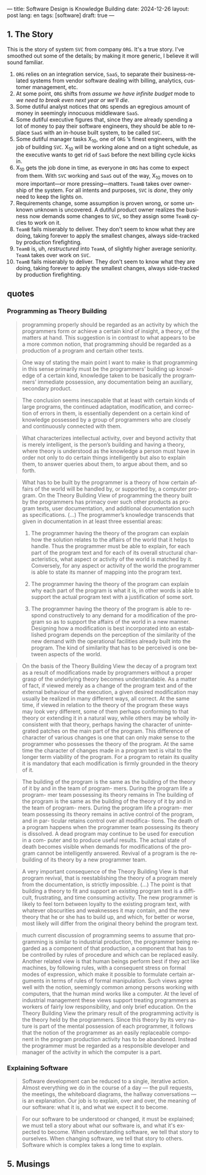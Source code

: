 ---
title: Software Design is Knowledge Building
date: 2024-12-26
layout: post
lang: en
tags: [software]
draft: true
---
#+OPTIONS: toc:nil num:nil
#+LANGUAGE: en

** 1. The Story

This is the story of system ~SVC~ from company ~ORG~. It's a true story. I've smoothed out some of the details; by making it more generic, I believe it will sound familiar.

1. ~ORG~ relies on an integration service, ~SaaS~, to separate their business-related systems from vendor software dealing with billing, analytics, customer management, etc.
2. At some point, ~ORG~ shifts from /assume we have infinite budget/ mode to /we need to break even next year or we'll die/.
3. Some dutiful analyst notices that ~ORG~ spends an egregious amount of money in seemingly innocuous middleware ~SaaS~.
4. Some dutiful executive figures that, since they are already spending a lot of money to pay their software engineers, they should be able to replace ~SaaS~ with an in-house built system, to be called ~SVC~.
5. Some dutiful manager tasks X_{10}, one of ~ORG~ ’s finest engineers, with the job of building ~SVC~. X_{10} will be working alone and on a tight schedule, as the executive wants to get rid of ~SaaS~ before the next billing cycle kicks in.
6. X_{10} gets the job done in time, as everyone in ~ORG~ has come to expect from them. With ~SVC~ working and ~SaaS~ out of the way, X_{10} moves on to more important---or more pressing---matters. ~TeamB~ takes over ownership of the system. For all intents and purposes, ~SVC~ is /done/, they only need to keep the lights on.
7. Requirements change, some assumption is proven wrong, or some unknown unknown is uncovered. A dutiful product owner realizes the business now demands some changes to ~SVC~, so they assign some ~TeamB~ cycles to work on it.
8. ~TeamB~ fails miserably to deliver. They don't seem to know what they are doing, taking forever to apply the smallest changes, always side-tracked by production firefighting.
9. ~TeamB~ is, uh, /restructured/ into ~TeamA~, of slightly higher average seniority. ~TeamA~ takes over work on ~SVC~.
10. ~TeamB~ fails miserably to deliver. They don't seem to know what they are doing, taking forever to apply the smallest changes, always side-tracked by production firefighting.




** quotes
*** Programming as Theory Building

#+begin_quote
programming properly should be regarded as an activity by which the programmers form or achieve a certain kind of insight, a theory, of the matters at hand. This suggestion is in contrast to what appears to be a more common notion, that programming should be regarded as a production of a program and certain other texts.
#+end_quote

#+begin_quote
One way of stating the main point I want to make is that programming in this sense primarily must be the programmers’ building up knowledge of a certain kind, knowledge taken to be basically the programmers’ immediate possession, any documentation being an auxiliary, secondary product.
#+end_quote

#+begin_quote
The conclusion seems inescapable that at least with certain kinds of large programs, the continued adaptation, modification, and correction of errors in them, is essentially dependent on a certain kind of
knowledge possessed by a group of programmers who are closely and continuously connected with them.
#+end_quote

#+begin_quote
What characterizes intellectual activity, over and beyond activity that is merely intelligent, is the person’s building and having a theory, where theory is understood as the knowledge a person must have in order not only to do certain things intelligently but also to explain them, to answer queries about them, to
argue about them, and so forth.
#+end_quote

#+begin_quote
What has to be built by the programmer is a theory of how certain affairs of the world will be handled by, or supported by, a computer program. On the Theory Building View of programming the theory built by the programmers has primacy over such other products as program texts, user documentation, and additional documentation such as specifications. (...) The programmer’s knowledge transcends that given in documentation in at least three essential areas:

1) The programmer having the theory of the program can explain how the solution relates to the affairs of the world that it helps to handle. Thus the programmer must be able to explain, for each part of the program text and for each of its overall structural characteristics, what aspect or activity of the world is matched by it. Conversely, for any aspect or activity of the world the programmer is able to state its manner of mapping into the program text.

2) The programmer having the theory of the program can explain why each part of the program is what it is, in other words is able to support the actual program text with a justification of some sort.

3) The programmer having the theory of the program is able to respond constructively to any demand for a modification of the program so as to support the affairs of the world in a new manner. Designing how a modification is best incorporated into an established program depends on the perception of the similarity of the new demand with the operational facilities already built into the program. The kind of similarity that has to be perceived is one between aspects of the world.
#+end_quote

#+begin_quote
On the basis of the Theory Building View the decay of a program text as a result of modifications made by programmers without a proper grasp of the underlying theory becomes understandable. As a matter of fact, if viewed merely as a change of the program text and of the external behaviour of the execution, a given desired modification may usually be realized in many different ways, all correct. At the same time, if viewed in relation to the theory of the program these ways may look very different, some of them perhaps conforming to that theory or extending it in a natural way, while others may be wholly inconsistent with
that theory, perhaps having the character of unintegrated patches on the main part of the program. This difference of character of various changes is one that can only make sense to the programmer who possesses the theory of the program. At the same time the character of changes made in a program text is vital to the longer term viability of the program. For a program to retain its quality it is mandatory that each modification is firmly grounded in the theory of it.
#+end_quote

#+begin_quote
The building of the
program is the same as the building of the
theory of it by and in the team of program-
mers. During the program life a program-
mer team possessing its theory remains in
The building of the
program is the same as the building of the
theory of it by and in the team of program-
mers. During the program life a program-
mer team possessing its theory remains in
active control of the program, and in par-
ticular retains control over all modifica-
tions. The death of a program happens
when the programmer team possessing its
theory is dissolved. A dead program may
continue to be used for execution in a com-
puter and to produce useful results. The
actual state of death becomes visible when
demands for modifications of the program
cannot be intelligently answered. Revival
of a program is the rebuilding of its theory
by a new programmer team.
#+end_quote

#+begin_quote
A very important consequence of the
Theory Building View is that program
revival, that is reestablishing the theory of
a program merely from the documentation, is strictly impossible.
(...) The point is that building a theory to fit and support an existing program text is a difficult, frustrating, and time consuming activity. The new programmer is likely to feel torn between loyalty to the existing program text, with whatever obscurities and weaknesses it may contain, and the new theory that he or she has to build up, and which, for better or worse, most likely will differ from the original theory
behind the program text.
#+end_quote

#+begin_quote
much current discussion of programming seems to assume that programming is similar to industrial production, the programmer being regarded as a component of that production, a component that has to be controlled by rules of procedure and which can be replaced easily. Another related view is that human beings perform best if they act like machines, by following rules, with a consequent stress on formal modes of expression, which make it possible to formulate certain arguments in terms of rules of formal manipulation. Such views agree well with the notion, seemingly common among persons working with computers, that the human mind works like a computer. At the level of industrial management these views support treating programmers as workers of fairly low responsibility, and only brief education. On the Theory Building View the primary result of the programming activity is the theory held by the programmers. Since this theory by its very nature is part of the mental possession of each programmer, it follows that the notion of the programmer as an easily replaceable component in the program production activity has to be abandoned. Instead the programmer must
be regarded as a responsible developer and manager of the activity in which the computer is a part.
#+end_quote

*** Explaining Software

#+begin_quote
Software development can be reduced to a single, iterative action. Almost everything we do in the course of a day — the pull requests, the meetings, the whiteboard diagrams, the hallway conversations — is an explanation. Our job is to explain, over and over, the meaning of our software: what it is, and what we expect it to become.
#+end_quote

#+begin_quote
For our software to be understood or changed, it must be explained; we must tell a story about what our software is, and what it's expected to become. When understanding software, we tell that story to ourselves. When changing software, we tell that story to others. Software which is complex takes a long time to explain.
#+end_quote

** 5. Musings

